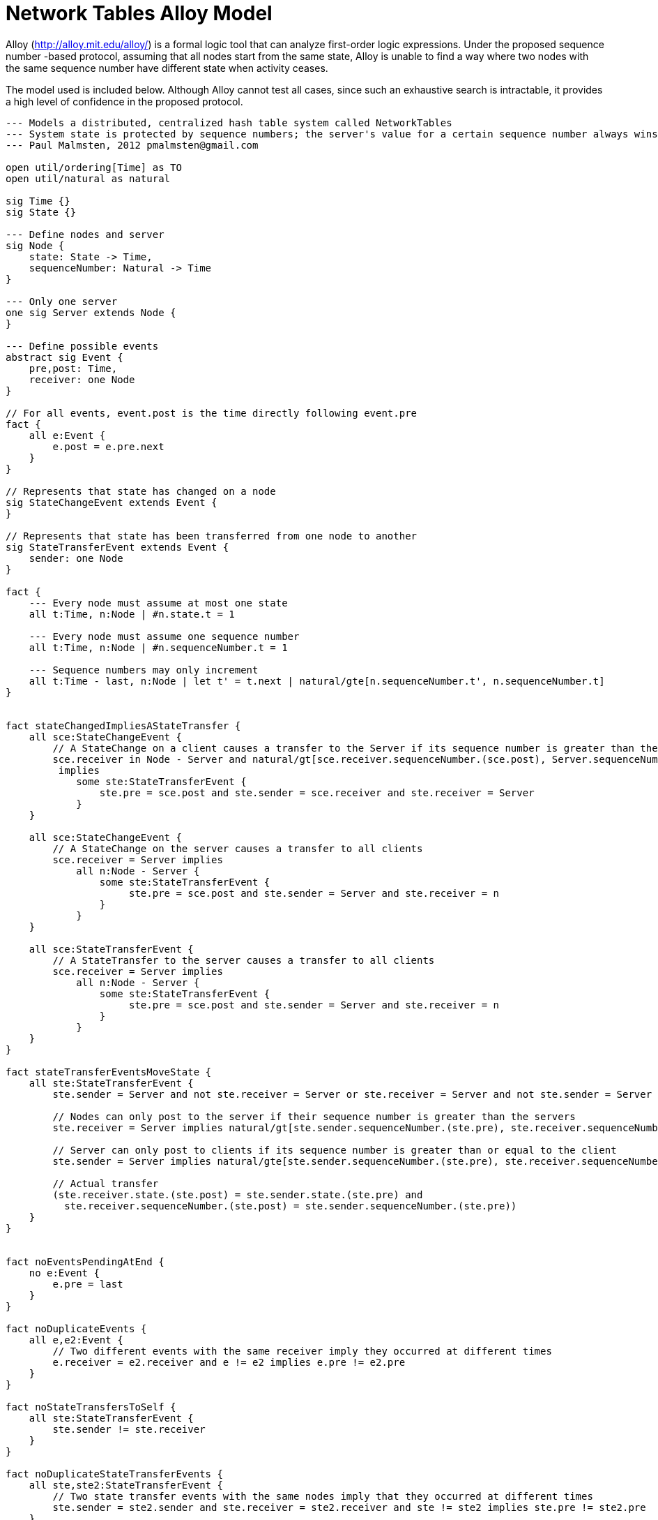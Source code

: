 = Network Tables Alloy Model

Alloy (http://alloy.mit.edu/alloy/) is a formal logic tool that can analyze
first-order logic expressions. Under the proposed sequence number -based
protocol, assuming that all nodes start from the same state, Alloy is unable to
find a way where two nodes with the same sequence number have different state
when activity ceases.

The model used is included below. Although Alloy cannot test all cases, since
such an exhaustive search is intractable, it provides a high level of
confidence in the proposed protocol.

----
--- Models a distributed, centralized hash table system called NetworkTables
--- System state is protected by sequence numbers; the server's value for a certain sequence number always wins
--- Paul Malmsten, 2012 pmalmsten@gmail.com

open util/ordering[Time] as TO
open util/natural as natural

sig Time {}
sig State {}

--- Define nodes and server
sig Node {
    state: State -> Time,
    sequenceNumber: Natural -> Time
}

--- Only one server
one sig Server extends Node {
}

--- Define possible events
abstract sig Event {
    pre,post: Time,
    receiver: one Node
}

// For all events, event.post is the time directly following event.pre
fact {
    all e:Event {
        e.post = e.pre.next
    }
}

// Represents that state has changed on a node
sig StateChangeEvent extends Event {
}

// Represents that state has been transferred from one node to another
sig StateTransferEvent extends Event {
    sender: one Node
}

fact {
    --- Every node must assume at most one state
    all t:Time, n:Node | #n.state.t = 1

    --- Every node must assume one sequence number
    all t:Time, n:Node | #n.sequenceNumber.t = 1

    --- Sequence numbers may only increment
    all t:Time - last, n:Node | let t' = t.next | natural/gte[n.sequenceNumber.t', n.sequenceNumber.t]
}


fact stateChangedImpliesAStateTransfer {
    all sce:StateChangeEvent {
        // A StateChange on a client causes a transfer to the Server if its sequence number is greater than the server's
        sce.receiver in Node - Server and natural/gt[sce.receiver.sequenceNumber.(sce.post), Server.sequenceNumber.(sce.post)]
         implies
            some ste:StateTransferEvent {
                ste.pre = sce.post and ste.sender = sce.receiver and ste.receiver = Server
            }
    }

    all sce:StateChangeEvent {
        // A StateChange on the server causes a transfer to all clients
        sce.receiver = Server implies
            all n:Node - Server {
                some ste:StateTransferEvent {
                     ste.pre = sce.post and ste.sender = Server and ste.receiver = n
                }
            }
    }

    all sce:StateTransferEvent {
        // A StateTransfer to the server causes a transfer to all clients
        sce.receiver = Server implies
            all n:Node - Server {
                some ste:StateTransferEvent {
                     ste.pre = sce.post and ste.sender = Server and ste.receiver = n
                }
            }
    }
}

fact stateTransferEventsMoveState {
    all ste:StateTransferEvent {
        ste.sender = Server and not ste.receiver = Server or ste.receiver = Server and not ste.sender = Server

        // Nodes can only post to the server if their sequence number is greater than the servers
        ste.receiver = Server implies natural/gt[ste.sender.sequenceNumber.(ste.pre), ste.receiver.sequenceNumber.(ste.pre)]

        // Server can only post to clients if its sequence number is greater than or equal to the client
        ste.sender = Server implies natural/gte[ste.sender.sequenceNumber.(ste.pre), ste.receiver.sequenceNumber.(ste.pre)]

        // Actual transfer
        (ste.receiver.state.(ste.post) = ste.sender.state.(ste.pre) and
          ste.receiver.sequenceNumber.(ste.post) = ste.sender.sequenceNumber.(ste.pre))
    }
}


fact noEventsPendingAtEnd {
    no e:Event {
        e.pre = last
    }
}

fact noDuplicateEvents {
    all e,e2:Event {
        // Two different events with the same receiver imply they occurred at different times
        e.receiver = e2.receiver and e != e2 implies e.pre != e2.pre
    }
}

fact noStateTransfersToSelf {
    all ste:StateTransferEvent {
        ste.sender != ste.receiver
    }
}

fact noDuplicateStateTransferEvents {
    all ste,ste2:StateTransferEvent {
        // Two state transfer events with the same nodes imply that they occurred at different times
        ste.sender = ste2.sender and ste.receiver = ste2.receiver and ste != ste2 implies ste.pre != ste2.pre
    }
}

--- Trace (time invariant)
fact trace {
    all t:Time - last | let t' = t.next {
        all n:Node {
                // A node in (pre.t).receiver means it is being pointed to by some event that will happen over the next time step
                n in (pre.t).receiver implies n.state.t' != n.state.t and n.sequenceNumber.t' != n.sequenceNumber.t    // A node which receives some sort of event at time t causes it to change state
                                                       else n.state.t' = n.state.t and n.sequenceNumber.t' = n.sequenceNumber.t     // Otherwise, it does not change state
        }
    }
}

--- Things we might like to be true, but are not always true

pred atLeastOneEvent {
    #Event >= 1
}

pred allNodesStartAtSameStateAndSequenceNumber {
    all n,n2:Node {
        n.state.first = n2.state.first and n.sequenceNumber.first = n2.sequenceNumber.first
    }
}

pred noStateChangeEventsAtEnd {
    no e:StateChangeEvent {
        e.post = last
    }
}

--- Demonstration (Alloy will try to satisfy this)

pred show {
    atLeastOneEvent
}
run show

--- Assertions (Alloy will try to break these)

assert allNodesConsistentAtEnd {
    allNodesStartAtSameStateAndSequenceNumber implies
        all n,n2:Node {
            // At the end of a sequence (last) all nodes with the same sequence number have the same state
            n.sequenceNumber.last = n2.sequenceNumber.last implies n.state.last = n2.state.last
        }
}
check allNodesConsistentAtEnd for 3 Event, 10 Node, 3 State, 5 Time, 5 Natural
check allNodesConsistentAtEnd for 8 Event, 2 Node, 5 State, 9 Time, 9 Natural

assert serverHasHighestSeqNumAtEnd {
    allNodesStartAtSameStateAndSequenceNumber implies
        all n:Node - Server{
            // At the end of a sequence (last) all nodes with the same sequence number have the same state
            natural/gte[Server.sequenceNumber.last, n.sequenceNumber.last]
        }
}
check serverHasHighestSeqNumAtEnd for 3 Event, 10 Node, 3 State, 5 Time, 5 Natural
----

